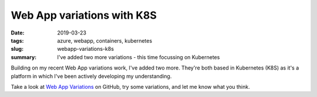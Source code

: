 Web App variations with K8S
###########################

:date: 2019-03-23
:tags: azure, webapp, containers, kubernetes
:slug: webapp-variations-k8s
:summary:
    I've added two more variations - this time focussing on Kubernetes

Building on my recent Web App variations work, I've added two more. They're both
based in Kubernetes (K8S) as it's a platform in which I've been actively developing my understanding.

Take a look at `Web App Variations <https://github.com/dedickinson/webapp-variations>`_ on GitHub, try some variations, and let me know what you think.
